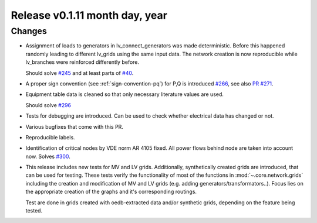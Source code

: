 Release v0.1.11 month day, year
+++++++++++++++++++++++++++++++

Changes
-------

* Assignment of loads to generators in lv_connect_generators
  was made deterministic. Before this happened randomly leading
  to different lv_grids using the same input data. The network
  creation is now reproducible while lv_branches were reinforced
  differently before. 
  
  Should solve 
  `#245 <https://github.com/openego/ding0/issues/245>`_
  and at least parts of 
  `#40 <https://github.com/openego/ding0/issues/40>`_.
* A proper sign convention (see :ref:`sign-convention-pq`) for P,Q is introduced
  `#266 <https://github.com/openego/ding0/issues/266>`_,
  see also `PR #271 <https://github.com/openego/ding0/pull/271>`_.
  
* Equipment table data is cleaned so that only necessary literature values are used.

  Should solve 
  `#296 <https://github.com/openego/ding0/issues/296>`_

* Tests for debugging are introduced. Can be used to check whether electrical data has changed or not.

* Various bugfixes that come with this PR.

* Reproducible labels.

* Identification of critical nodes by VDE norm AR 4105 fixed. All power flows behind
  node are taken into account now. Solves
  `#300 <https://github.com/openego/ding0/issues/300>`_.

* This release includes new tests for MV and LV grids.
  Additionally, synthetically created grids are introduced, that can be used for
  testing.
  These tests verify the functionality of most of the functions in
  :mod:`~.core.network.grids` including the creation and modification of MV and
  LV grids (e.g. adding generators/transformators..). Focus lies on the appropriate
  creation of the graphs and it's corresponding routings.

  Test are done in grids created with oedb-extracted data and/or synthetic grids,
  depending on the feature being tested.
